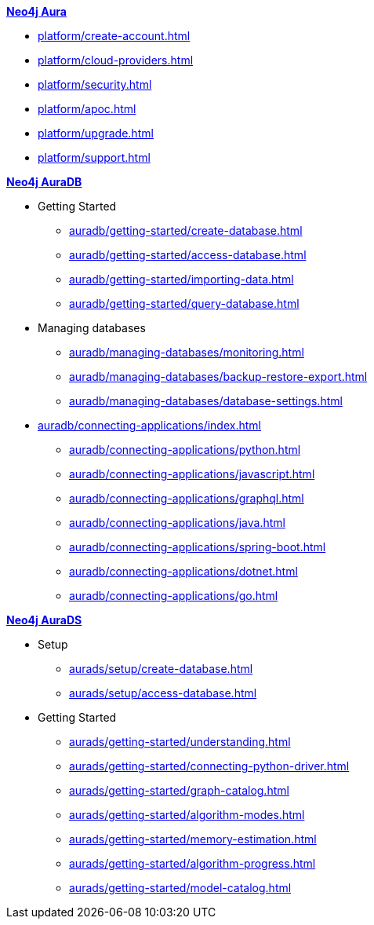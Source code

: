 ////
Generic Start
////
.xref:index.adoc[*Neo4j Aura*]

* xref:platform/create-account.adoc[]
* xref:platform/cloud-providers.adoc[]
* xref:platform/security.adoc[]
* xref:platform/apoc.adoc[]
* xref:platform/upgrade.adoc[]
* xref:platform/support.adoc[]
////
Generic End
////

////
AuraDB Start
////
.xref:auradb/index.adoc[*Neo4j AuraDB*]

* Getting Started
** xref:auradb/getting-started/create-database.adoc[]
** xref:auradb/getting-started/access-database.adoc[]
** xref:auradb/getting-started/importing-data.adoc[]
** xref:auradb/getting-started/query-database.adoc[]

* Managing databases
** xref:auradb/managing-databases/monitoring.adoc[]
** xref:auradb/managing-databases/backup-restore-export.adoc[]
** xref:auradb/managing-databases/database-settings.adoc[]

* xref:auradb/connecting-applications/index.adoc[]
** xref:auradb/connecting-applications/python.adoc[]
** xref:auradb/connecting-applications/javascript.adoc[]
** xref:auradb/connecting-applications/graphql.adoc[]
** xref:auradb/connecting-applications/java.adoc[]
** xref:auradb/connecting-applications/spring-boot.adoc[]
** xref:auradb/connecting-applications/dotnet.adoc[]
** xref:auradb/connecting-applications/go.adoc[]
////
AuraDB End
////

////
AuraDS Start
////
.xref:aurads/index.adoc[*Neo4j AuraDS*]
* Setup
** xref:aurads/setup/create-database.adoc[]
** xref:aurads/setup/access-database.adoc[]

* Getting Started
** xref:aurads/getting-started/understanding.adoc[]
** xref:aurads/getting-started/connecting-python-driver.adoc[]
** xref:aurads/getting-started/graph-catalog.adoc[]
** xref:aurads/getting-started/algorithm-modes.adoc[]
** xref:aurads/getting-started/memory-estimation.adoc[]
** xref:aurads/getting-started/algorithm-progress.adoc[]
** xref:aurads/getting-started/model-catalog.adoc[]
////
AuraDS End
////